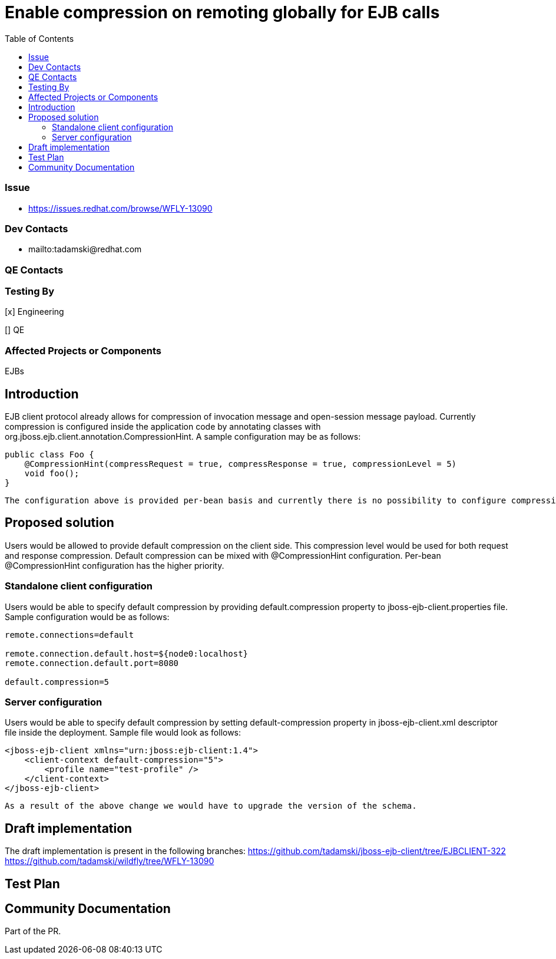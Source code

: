 = Enable compression on remoting globally for EJB calls
:email:             tomasz.adamski@redhat.com
:toc:               left
:icons:             font
:idprefix:
:idseparator:       -

=== Issue
* https://issues.redhat.com/browse/WFLY-13090

=== Dev Contacts

* mailto:tadamski@redhat.com

=== QE Contacts

=== Testing By
[x] Engineering

[] QE

=== Affected Projects or Components
EJBs

== Introduction

EJB client protocol already allows for compression of invocation message and open-session message payload. Currently compression is configured inside the application code by annotating classes with org.jboss.ejb.client.annotation.CompressionHint. A sample configuration may be as follows:
[source]
----
public class Foo {
    @CompressionHint(compressRequest = true, compressResponse = true, compressionLevel = 5)
    void foo();
}
----
[source]

The configuration above is provided per-bean basis and currently there is no possibility to configure compression globally. Providing such configuration is the goal of this RFE.

== Proposed solution

Users would be allowed to provide default compression on the client side. This compression level would be used for both request and response compression. Default compression can be mixed with @CompressionHint configuration. Per-bean @CompressionHint configuration has the higher priority.

=== Standalone client configuration

Users would be able to specify default compression by providing default.compression property to jboss-ejb-client.properties file. Sample configuration would be as follows:
[source]
----
remote.connections=default

remote.connection.default.host=${node0:localhost}
remote.connection.default.port=8080

default.compression=5
----
[source]

=== Server configuration
Users would be able to specify default compression by setting default-compression property in jboss-ejb-client.xml descriptor file inside the deployment. Sample file would look as follows:
[source]
----
<jboss-ejb-client xmlns="urn:jboss:ejb-client:1.4">
    <client-context default-compression="5">
        <profile name="test-profile" />
    </client-context>
</jboss-ejb-client>
----
[source]

As a result of the above change we would have to upgrade the version of the schema.

== Draft implementation

The draft implementation is present in the following branches:
https://github.com/tadamski/jboss-ejb-client/tree/EJBCLIENT-322
https://github.com/tadamski/wildfly/tree/WFLY-13090

== Test Plan

== Community Documentation
Part of the PR.
